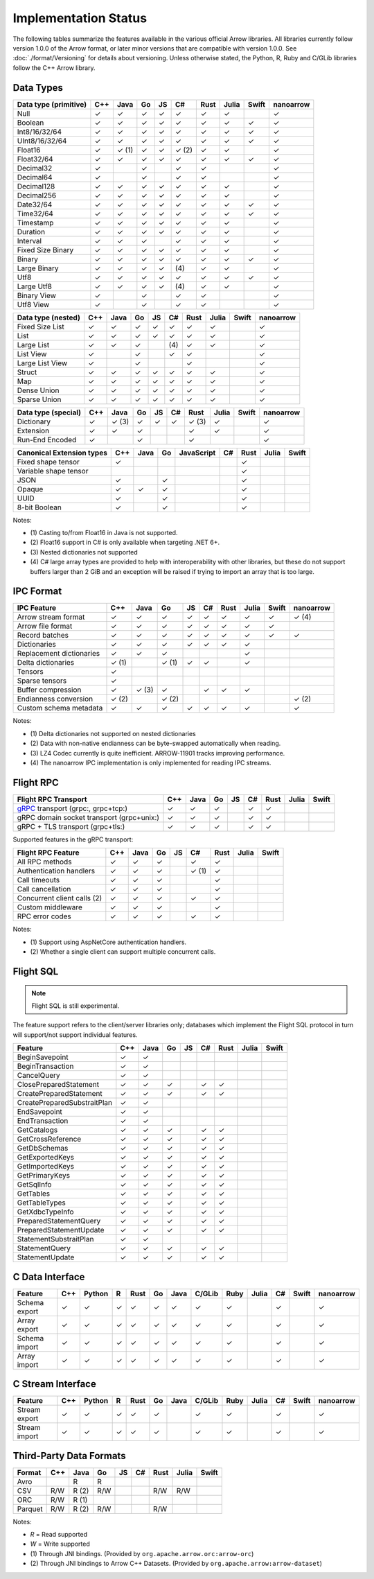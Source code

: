 .. Licensed to the Apache Software Foundation (ASF) under one
.. or more contributor license agreements.  See the NOTICE file
.. distributed with this work for additional information
.. regarding copyright ownership.  The ASF licenses this file
.. to you under the Apache License, Version 2.0 (the
.. "License"); you may not use this file except in compliance
.. with the License.  You may obtain a copy of the License at

..   http://www.apache.org/licenses/LICENSE-2.0

.. Unless required by applicable law or agreed to in writing,
.. software distributed under the License is distributed on an
.. "AS IS" BASIS, WITHOUT WARRANTIES OR CONDITIONS OF ANY
.. KIND, either express or implied.  See the License for the
.. specific language governing permissions and limitations
.. under the License.

=====================
Implementation Status
=====================

The following tables summarize the features available in the various official
Arrow libraries. All libraries currently follow version 1.0.0 of the Arrow
format, or later minor versions that are compatible with version 1.0.0. See
:doc:`./format/Versioning` for details about versioning. Unless otherwise
stated, the Python, R, Ruby and C/GLib libraries follow the C++ Arrow library.

Data Types
==========

+-------------------+-------+-------+-------+----+-------+-------+-------+-------+-----------+
| Data type         | C++   | Java  | Go    | JS | C#    | Rust  | Julia | Swift | nanoarrow |
| (primitive)       |       |       |       |    |       |       |       |       |           |
+===================+=======+=======+=======+====+=======+=======+=======+=======+===========+
| Null              | ✓     | ✓     | ✓     | ✓  |  ✓    |  ✓    | ✓     |       | ✓         |
+-------------------+-------+-------+-------+----+-------+-------+-------+-------+-----------+
| Boolean           | ✓     | ✓     | ✓     | ✓  |  ✓    |  ✓    | ✓     | ✓     | ✓         |
+-------------------+-------+-------+-------+----+-------+-------+-------+-------+-----------+
| Int8/16/32/64     | ✓     | ✓     | ✓     | ✓  |  ✓    |  ✓    | ✓     | ✓     | ✓         |
+-------------------+-------+-------+-------+----+-------+-------+-------+-------+-----------+
| UInt8/16/32/64    | ✓     | ✓     | ✓     | ✓  |  ✓    |  ✓    | ✓     | ✓     | ✓         |
+-------------------+-------+-------+-------+----+-------+-------+-------+-------+-----------+
| Float16           | ✓     | ✓ (1) | ✓     | ✓  |  ✓ (2)|  ✓    | ✓     |       | ✓         |
+-------------------+-------+-------+-------+----+-------+-------+-------+-------+-----------+
| Float32/64        | ✓     | ✓     | ✓     | ✓  |  ✓    |  ✓    | ✓     | ✓     | ✓         |
+-------------------+-------+-------+-------+----+-------+-------+-------+-------+-----------+
| Decimal32         | ✓     |       | ✓     |    |  ✓    |  ✓    |       |       | ✓         |
+-------------------+-------+-------+-------+----+-------+-------+-------+-------+-----------+
| Decimal64         | ✓     |       | ✓     |    |  ✓    |  ✓    |       |       | ✓         |
+-------------------+-------+-------+-------+----+-------+-------+-------+-------+-----------+
| Decimal128        | ✓     | ✓     | ✓     | ✓  |  ✓    |  ✓    | ✓     |       | ✓         |
+-------------------+-------+-------+-------+----+-------+-------+-------+-------+-----------+
| Decimal256        | ✓     | ✓     | ✓     | ✓  |  ✓    |  ✓    | ✓     |       | ✓         |
+-------------------+-------+-------+-------+----+-------+-------+-------+-------+-----------+
| Date32/64         | ✓     | ✓     | ✓     | ✓  |  ✓    |  ✓    | ✓     | ✓     | ✓         |
+-------------------+-------+-------+-------+----+-------+-------+-------+-------+-----------+
| Time32/64         | ✓     | ✓     | ✓     | ✓  |  ✓    |  ✓    | ✓     | ✓     | ✓         |
+-------------------+-------+-------+-------+----+-------+-------+-------+-------+-----------+
| Timestamp         | ✓     | ✓     | ✓     | ✓  |  ✓    |  ✓    | ✓     |       | ✓         |
+-------------------+-------+-------+-------+----+-------+-------+-------+-------+-----------+
| Duration          | ✓     | ✓     | ✓     | ✓  |  ✓    |  ✓    | ✓     |       | ✓         |
+-------------------+-------+-------+-------+----+-------+-------+-------+-------+-----------+
| Interval          | ✓     | ✓     | ✓     |    |  ✓    |  ✓    | ✓     |       | ✓         |
+-------------------+-------+-------+-------+----+-------+-------+-------+-------+-----------+
| Fixed Size Binary | ✓     | ✓     | ✓     | ✓  |  ✓    |  ✓    | ✓     |       | ✓         |
+-------------------+-------+-------+-------+----+-------+-------+-------+-------+-----------+
| Binary            | ✓     | ✓     | ✓     | ✓  |  ✓    |  ✓    | ✓     | ✓     | ✓         |
+-------------------+-------+-------+-------+----+-------+-------+-------+-------+-----------+
| Large Binary      | ✓     | ✓     | ✓     | ✓  | \(4)  |  ✓    | ✓     |       | ✓         |
+-------------------+-------+-------+-------+----+-------+-------+-------+-------+-----------+
| Utf8              | ✓     | ✓     | ✓     | ✓  |  ✓    |  ✓    | ✓     | ✓     | ✓         |
+-------------------+-------+-------+-------+----+-------+-------+-------+-------+-----------+
| Large Utf8        | ✓     | ✓     | ✓     | ✓  | \(4)  |  ✓    | ✓     |       | ✓         |
+-------------------+-------+-------+-------+----+-------+-------+-------+-------+-----------+
| Binary View       | ✓     |       | ✓     |    |   ✓   |  ✓    |       |       | ✓         |
+-------------------+-------+-------+-------+----+-------+-------+-------+-------+-----------+
| Utf8 View         | ✓     |       | ✓     |    |   ✓   |  ✓    |       |       | ✓         |
+-------------------+-------+-------+-------+----+-------+-------+-------+-------+-----------+

+-------------------+-------+-------+-------+----+-------+-------+-------+-------+-----------+
| Data type         | C++   | Java  | Go    | JS | C#    | Rust  | Julia | Swift | nanoarrow |
| (nested)          |       |       |       |    |       |       |       |       |           |
+===================+=======+=======+=======+====+=======+=======+=======+=======+===========+
| Fixed Size List   | ✓     | ✓     | ✓     | ✓  |  ✓    |  ✓    | ✓     |       | ✓         |
+-------------------+-------+-------+-------+----+-------+-------+-------+-------+-----------+
| List              | ✓     | ✓     | ✓     | ✓  |  ✓    |  ✓    | ✓     |       | ✓         |
+-------------------+-------+-------+-------+----+-------+-------+-------+-------+-----------+
| Large List        | ✓     | ✓     | ✓     |    | \(4)  |  ✓    | ✓     |       | ✓         |
+-------------------+-------+-------+-------+----+-------+-------+-------+-------+-----------+
| List View         | ✓     |       | ✓     |    |   ✓   |  ✓    |       |       | ✓         |
+-------------------+-------+-------+-------+----+-------+-------+-------+-------+-----------+
| Large List View   | ✓     |       | ✓     |    |       |  ✓    |       |       | ✓         |
+-------------------+-------+-------+-------+----+-------+-------+-------+-------+-----------+
| Struct            | ✓     | ✓     | ✓     | ✓  |  ✓    |  ✓    | ✓     |       | ✓         |
+-------------------+-------+-------+-------+----+-------+-------+-------+-------+-----------+
| Map               | ✓     | ✓     | ✓     | ✓  |  ✓    |  ✓    | ✓     |       | ✓         |
+-------------------+-------+-------+-------+----+-------+-------+-------+-------+-----------+
| Dense Union       | ✓     | ✓     | ✓     | ✓  |  ✓    |  ✓    | ✓     |       | ✓         |
+-------------------+-------+-------+-------+----+-------+-------+-------+-------+-----------+
| Sparse Union      | ✓     | ✓     | ✓     | ✓  |  ✓    |  ✓    | ✓     |       | ✓         |
+-------------------+-------+-------+-------+----+-------+-------+-------+-------+-----------+

+-------------------+-------+-------+-------+----+-------+-------+-------+-------+-----------+
| Data type         | C++   | Java  | Go    | JS | C#    | Rust  | Julia | Swift | nanoarrow |
| (special)         |       |       |       |    |       |       |       |       |           |
+===================+=======+=======+=======+====+=======+=======+=======+=======+===========+
| Dictionary        | ✓     | ✓ (3) | ✓     | ✓  | ✓     | ✓ (3) | ✓     |       | ✓         |
+-------------------+-------+-------+-------+----+-------+-------+-------+-------+-----------+
| Extension         | ✓     | ✓     | ✓     |    |       | ✓     | ✓     |       | ✓         |
+-------------------+-------+-------+-------+----+-------+-------+-------+-------+-----------+
| Run-End Encoded   | ✓     |       | ✓     |    |       | ✓     |       |       | ✓         |
+-------------------+-------+-------+-------+----+-------+-------+-------+-------+-----------+

+-----------------------+-------+-------+-------+------------+-------+-------+-------+-------+
| Canonical             | C++   | Java  | Go    | JavaScript | C#    | Rust  | Julia | Swift |
| Extension types       |       |       |       |            |       |       |       |       |
+=======================+=======+=======+=======+============+=======+=======+=======+=======+
| Fixed shape tensor    | ✓     |       |       |            |       |  ✓    |       |       |
+-----------------------+-------+-------+-------+------------+-------+-------+-------+-------+
| Variable shape tensor |       |       |       |            |       |  ✓    |       |       |
+-----------------------+-------+-------+-------+------------+-------+-------+-------+-------+
| JSON                  | ✓     |       | ✓     |            |       |  ✓    |       |       |
+-----------------------+-------+-------+-------+------------+-------+-------+-------+-------+
| Opaque                | ✓     | ✓     | ✓     |            |       |  ✓    |       |       |
+-----------------------+-------+-------+-------+------------+-------+-------+-------+-------+
| UUID                  | ✓     |       | ✓     |            |       |  ✓    |       |       |
+-----------------------+-------+-------+-------+------------+-------+-------+-------+-------+
| 8-bit Boolean         | ✓     |       | ✓     |            |       |  ✓    |       |       |
+-----------------------+-------+-------+-------+------------+-------+-------+-------+-------+

Notes:

* \(1) Casting to/from Float16 in Java is not supported.
* \(2) Float16 support in C# is only available when targeting .NET 6+.
* \(3) Nested dictionaries not supported
* \(4) C# large array types are provided to help with interoperability with other libraries,
  but these do not support buffers larger than 2 GiB and an exception will be raised if trying to import an array that is too large.

.. seealso::
   The :ref:`format_columnar` and the
   :ref:`format_canonical_extensions` specification.


IPC Format
==========

+-----------------------------+-------+-------+-------+----+-------+-------+-------+-------+-----------+
| IPC Feature                 | C++   | Java  | Go    | JS | C#    | Rust  | Julia | Swift | nanoarrow |
|                             |       |       |       |    |       |       |       |       |           |
+=============================+=======+=======+=======+====+=======+=======+=======+=======+===========+
| Arrow stream format         | ✓     | ✓     | ✓     | ✓  |  ✓    |  ✓    | ✓     | ✓     | ✓ (4)     |
+-----------------------------+-------+-------+-------+----+-------+-------+-------+-------+-----------+
| Arrow file format           | ✓     | ✓     | ✓     | ✓  |  ✓    |  ✓    | ✓     | ✓     |           |
+-----------------------------+-------+-------+-------+----+-------+-------+-------+-------+-----------+
| Record batches              | ✓     | ✓     | ✓     | ✓  |  ✓    |  ✓    | ✓     | ✓     | ✓         |
+-----------------------------+-------+-------+-------+----+-------+-------+-------+-------+-----------+
| Dictionaries                | ✓     | ✓     | ✓     | ✓  |  ✓    |  ✓    | ✓     |       |           |
+-----------------------------+-------+-------+-------+----+-------+-------+-------+-------+-----------+
| Replacement dictionaries    | ✓     | ✓     | ✓     |    |       |       | ✓     |       |           |
+-----------------------------+-------+-------+-------+----+-------+-------+-------+-------+-----------+
| Delta dictionaries          | ✓ (1) |       | ✓ (1) | ✓  |  ✓    |       | ✓     |       |           |
+-----------------------------+-------+-------+-------+----+-------+-------+-------+-------+-----------+
| Tensors                     | ✓     |       |       |    |       |       |       |       |           |
+-----------------------------+-------+-------+-------+----+-------+-------+-------+-------+-----------+
| Sparse tensors              | ✓     |       |       |    |       |       |       |       |           |
+-----------------------------+-------+-------+-------+----+-------+-------+-------+-------+-----------+
| Buffer compression          | ✓     | ✓ (3) | ✓     |    | ✓     |  ✓    | ✓     |       |           |
+-----------------------------+-------+-------+-------+----+-------+-------+-------+-------+-----------+
| Endianness conversion       | ✓ (2) |       | ✓ (2) |    |       |       |       |       | ✓ (2)     |
+-----------------------------+-------+-------+-------+----+-------+-------+-------+-------+-----------+
| Custom schema metadata      | ✓     | ✓     | ✓     | ✓  |  ✓    |  ✓    | ✓     |       | ✓         |
+-----------------------------+-------+-------+-------+----+-------+-------+-------+-------+-----------+

Notes:

* \(1) Delta dictionaries not supported on nested dictionaries

* \(2) Data with non-native endianness can be byte-swapped automatically when reading.

* \(3) LZ4 Codec currently is quite inefficient. ARROW-11901 tracks improving performance.

* \(4) The nanoarrow IPC implementation is only implemented for reading IPC streams.

.. seealso::
   The :ref:`format-ipc` specification.

.. _status-flight-rpc:

Flight RPC
==========

+--------------------------------------------+-------+-------+-------+----+-------+-------+-------+-------+
| Flight RPC Transport                       | C++   | Java  | Go    | JS | C#    | Rust  | Julia | Swift |
+============================================+=======+=======+=======+====+=======+=======+=======+=======+
| gRPC_ transport (grpc:, grpc+tcp:)         | ✓     | ✓     | ✓     |    | ✓     | ✓     |       |       |
+--------------------------------------------+-------+-------+-------+----+-------+-------+-------+-------+
| gRPC domain socket transport (grpc+unix:)  | ✓     | ✓     | ✓     |    | ✓     | ✓     |       |       |
+--------------------------------------------+-------+-------+-------+----+-------+-------+-------+-------+
| gRPC + TLS transport (grpc+tls:)           | ✓     | ✓     | ✓     |    | ✓     | ✓     |       |       |
+--------------------------------------------+-------+-------+-------+----+-------+-------+-------+-------+

Supported features in the gRPC transport:

+--------------------------------------------+-------+-------+-------+----+-------+-------+-------+-------+
| Flight RPC Feature                         | C++   | Java  | Go    | JS | C#    | Rust  | Julia | Swift |
+============================================+=======+=======+=======+====+=======+=======+=======+=======+
| All RPC methods                            | ✓     | ✓     | ✓     |    | ✓     | ✓     |       |       |
+--------------------------------------------+-------+-------+-------+----+-------+-------+-------+-------+
| Authentication handlers                    | ✓     | ✓     | ✓     |    | ✓ (1) | ✓     |       |       |
+--------------------------------------------+-------+-------+-------+----+-------+-------+-------+-------+
| Call timeouts                              | ✓     | ✓     | ✓     |    |       | ✓     |       |       |
+--------------------------------------------+-------+-------+-------+----+-------+-------+-------+-------+
| Call cancellation                          | ✓     | ✓     | ✓     |    |       | ✓     |       |       |
+--------------------------------------------+-------+-------+-------+----+-------+-------+-------+-------+
| Concurrent client calls (2)                | ✓     | ✓     | ✓     |    | ✓     | ✓     |       |       |
+--------------------------------------------+-------+-------+-------+----+-------+-------+-------+-------+
| Custom middleware                          | ✓     | ✓     | ✓     |    |       | ✓     |       |       |
+--------------------------------------------+-------+-------+-------+----+-------+-------+-------+-------+
| RPC error codes                            | ✓     | ✓     | ✓     |    | ✓     | ✓     |       |       |
+--------------------------------------------+-------+-------+-------+----+-------+-------+-------+-------+

Notes:

* \(1) Support using AspNetCore authentication handlers.
* \(2) Whether a single client can support multiple concurrent calls.

.. seealso::
   The :ref:`flight-rpc` specification.

.. _gRPC: https://grpc.io/

Flight SQL
==========

.. note:: Flight SQL is still experimental.

The feature support refers to the client/server libraries only;
databases which implement the Flight SQL protocol in turn will
support/not support individual features.

+--------------------------------------------+-------+-------+-------+----+-------+-------+-------+-------+
| Feature                                    | C++   | Java  | Go    | JS | C#    | Rust  | Julia | Swift |
+============================================+=======+=======+=======+====+=======+=======+=======+=======+
| BeginSavepoint                             | ✓     | ✓     |       |    |       |       |       |       |
+--------------------------------------------+-------+-------+-------+----+-------+-------+-------+-------+
| BeginTransaction                           | ✓     | ✓     |       |    |       |       |       |       |
+--------------------------------------------+-------+-------+-------+----+-------+-------+-------+-------+
| CancelQuery                                | ✓     | ✓     |       |    |       |       |       |       |
+--------------------------------------------+-------+-------+-------+----+-------+-------+-------+-------+
| ClosePreparedStatement                     | ✓     | ✓     | ✓     |    | ✓     | ✓     |       |       |
+--------------------------------------------+-------+-------+-------+----+-------+-------+-------+-------+
| CreatePreparedStatement                    | ✓     | ✓     | ✓     |    | ✓     | ✓     |       |       |
+--------------------------------------------+-------+-------+-------+----+-------+-------+-------+-------+
| CreatePreparedSubstraitPlan                | ✓     | ✓     |       |    |       |       |       |       |
+--------------------------------------------+-------+-------+-------+----+-------+-------+-------+-------+
| EndSavepoint                               | ✓     | ✓     |       |    |       |       |       |       |
+--------------------------------------------+-------+-------+-------+----+-------+-------+-------+-------+
| EndTransaction                             | ✓     | ✓     |       |    |       |       |       |       |
+--------------------------------------------+-------+-------+-------+----+-------+-------+-------+-------+
| GetCatalogs                                | ✓     | ✓     | ✓     |    | ✓     | ✓     |       |       |
+--------------------------------------------+-------+-------+-------+----+-------+-------+-------+-------+
| GetCrossReference                          | ✓     | ✓     | ✓     |    | ✓     | ✓     |       |       |
+--------------------------------------------+-------+-------+-------+----+-------+-------+-------+-------+
| GetDbSchemas                               | ✓     | ✓     | ✓     |    | ✓     | ✓     |       |       |
+--------------------------------------------+-------+-------+-------+----+-------+-------+-------+-------+
| GetExportedKeys                            | ✓     | ✓     | ✓     |    | ✓     | ✓     |       |       |
+--------------------------------------------+-------+-------+-------+----+-------+-------+-------+-------+
| GetImportedKeys                            | ✓     | ✓     | ✓     |    | ✓     | ✓     |       |       |
+--------------------------------------------+-------+-------+-------+----+-------+-------+-------+-------+
| GetPrimaryKeys                             | ✓     | ✓     | ✓     |    | ✓     | ✓     |       |       |
+--------------------------------------------+-------+-------+-------+----+-------+-------+-------+-------+
| GetSqlInfo                                 | ✓     | ✓     | ✓     |    | ✓     | ✓     |       |       |
+--------------------------------------------+-------+-------+-------+----+-------+-------+-------+-------+
| GetTables                                  | ✓     | ✓     | ✓     |    | ✓     | ✓     |       |       |
+--------------------------------------------+-------+-------+-------+----+-------+-------+-------+-------+
| GetTableTypes                              | ✓     | ✓     | ✓     |    | ✓     | ✓     |       |       |
+--------------------------------------------+-------+-------+-------+----+-------+-------+-------+-------+
| GetXdbcTypeInfo                            | ✓     | ✓     | ✓     |    | ✓     | ✓     |       |       |
+--------------------------------------------+-------+-------+-------+----+-------+-------+-------+-------+
| PreparedStatementQuery                     | ✓     | ✓     | ✓     |    | ✓     | ✓     |       |       |
+--------------------------------------------+-------+-------+-------+----+-------+-------+-------+-------+
| PreparedStatementUpdate                    | ✓     | ✓     | ✓     |    | ✓     | ✓     |       |       |
+--------------------------------------------+-------+-------+-------+----+-------+-------+-------+-------+
| StatementSubstraitPlan                     | ✓     | ✓     |       |    |       |       |       |       |
+--------------------------------------------+-------+-------+-------+----+-------+-------+-------+-------+
| StatementQuery                             | ✓     | ✓     | ✓     |    | ✓     | ✓     |       |       |
+--------------------------------------------+-------+-------+-------+----+-------+-------+-------+-------+
| StatementUpdate                            | ✓     | ✓     | ✓     |    | ✓     | ✓     |       |       |
+--------------------------------------------+-------+-------+-------+----+-------+-------+-------+-------+

.. seealso::
   The :doc:`./format/FlightSql` specification.

C Data Interface
================

+-----------------------------+-----+--------+---+------+----+------+--------+------+-------+-----+-------+-----------+
| Feature                     | C++ | Python | R | Rust | Go | Java | C/GLib | Ruby | Julia | C#  | Swift | nanoarrow |
|                             |     |        |   |      |    |      |        |      |       |     |       |           |
+=============================+=====+========+===+======+====+======+========+======+=======+=====+=======+===========+
| Schema export               | ✓   | ✓      | ✓ | ✓    | ✓  | ✓    | ✓      | ✓    |       | ✓   |       | ✓         |
+-----------------------------+-----+--------+---+------+----+------+--------+------+-------+-----+-------+-----------+
| Array export                | ✓   | ✓      | ✓ | ✓    | ✓  | ✓    | ✓      | ✓    |       | ✓   |       | ✓         |
+-----------------------------+-----+--------+---+------+----+------+--------+------+-------+-----+-------+-----------+
| Schema import               | ✓   | ✓      | ✓ | ✓    | ✓  | ✓    | ✓      | ✓    |       | ✓   |       | ✓         |
+-----------------------------+-----+--------+---+------+----+------+--------+------+-------+-----+-------+-----------+
| Array import                | ✓   | ✓      | ✓ | ✓    | ✓  | ✓    | ✓      | ✓    |       | ✓   |       | ✓         |
+-----------------------------+-----+--------+---+------+----+------+--------+------+-------+-----+-------+-----------+

.. seealso::
   The :ref:`C Data Interface <c-data-interface>` specification.


C Stream Interface
==================

+-----------------------------+-----+--------+---+------+----+------+--------+------+-------+-----+-------+-----------+
| Feature                     | C++ | Python | R | Rust | Go | Java | C/GLib | Ruby | Julia | C#  | Swift | nanoarrow |
|                             |     |        |   |      |    |      |        |      |       |     |       |           |
+=============================+=====+========+===+======+====+======+========+======+=======+=====+=======+===========+
| Stream export               | ✓   | ✓      | ✓ | ✓    | ✓  |      | ✓      | ✓    |       | ✓   |       | ✓         |
+-----------------------------+-----+--------+---+------+----+------+--------+------+-------+-----+-------+-----------+
| Stream import               | ✓   | ✓      | ✓ | ✓    | ✓  |      | ✓      | ✓    |       | ✓   |       | ✓         |
+-----------------------------+-----+--------+---+------+----+------+--------+------+-------+-----+-------+-----------+

.. seealso::
   The :ref:`C Stream Interface <c-stream-interface>` specification.


Third-Party Data Formats
========================

+-----------------------------+---------+---------+-------+----+-------+-------+-------+-------+
| Format                      | C++     | Java    | Go    | JS | C#    | Rust  | Julia | Swift |
|                             |         |         |       |    |       |       |       |       |
+=============================+=========+=========+=======+====+=======+=======+=======+=======+
| Avro                        |         | R       | R     |    |       |       |       |       |
+-----------------------------+---------+---------+-------+----+-------+-------+-------+-------+
| CSV                         | R/W     | R (2)   | R/W   |    |       | R/W   | R/W   |       |
+-----------------------------+---------+---------+-------+----+-------+-------+-------+-------+
| ORC                         | R/W     | R (1)   |       |    |       |       |       |       |
+-----------------------------+---------+---------+-------+----+-------+-------+-------+-------+
| Parquet                     | R/W     | R (2)   | R/W   |    |       | R/W   |       |       |
+-----------------------------+---------+---------+-------+----+-------+-------+-------+-------+

Notes:

* *R* = Read supported

* *W* = Write supported

* \(1) Through JNI bindings. (Provided by ``org.apache.arrow.orc:arrow-orc``)

* \(2) Through JNI bindings to Arrow C++ Datasets. (Provided by ``org.apache.arrow:arrow-dataset``)
